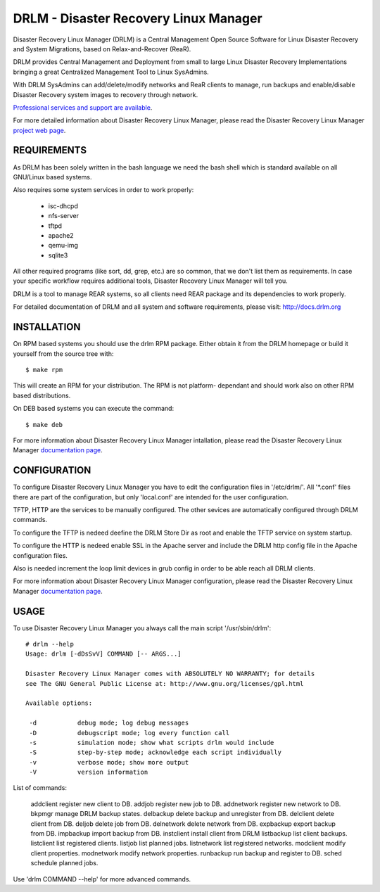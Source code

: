 DRLM - Disaster Recovery Linux Manager
======================================

Disaster Recovery Linux Manager (DRLM) is a Central Management Open Source
Software for Linux Disaster Recovery and System Migrations, based on
Relax-and-Recover (ReaR).

DRLM provides Central Management and Deployment from small to large
Linux Disaster Recovery Implementations bringing a great Centralized Management
Tool to Linux SysAdmins.

With DRLM SysAdmins can add/delete/modify networks and ReaR clients to manage,
run backups and enable/disable Disaster Recovery system images to recovery
through network.

`Professional services and support are available
<http://www.brainupdaters.net/en/drlm-services/>`_.

For more detailed information about Disaster Recovery Linux Manager, please
read the Disaster Recovery Linux Manager `project web page
<http://www.drlm.org/>`_.


REQUIREMENTS
------------

As DRLM has been solely written in the bash language we need the
bash shell which is standard available on all GNU/Linux based systems.

Also requires some system services in order to work properly:

  * isc-dhcpd
  * nfs-server
  * tftpd
  * apache2
  * qemu-img
  * sqlite3

All other required programs (like sort, dd, grep, etc.) are so common, that
we don't list them as requirements. In case your specific workflow requires
additional tools, Disaster Recovery Linux Manager will tell you.

DRLM is a tool to manage REAR systems, so all clients need REAR package and
its dependencies to work properly.

For detailed documentation of DRLM and all system and software requirements,
please visit: http://docs.drlm.org


INSTALLATION
------------

On RPM based systems you should use the drlm RPM package. Either obtain it
from the DRLM homepage or build it yourself from the source
tree with:
::

  $ make rpm

This will create an RPM for your distribution. The RPM is not platform-
dependant and should work also on other RPM based distributions.

On DEB based systems you can execute the command:
::

  $ make deb

For more information about Disaster Recovery Linux Manager intallation, 
please read the Disaster Recovery Linux Manager `documentation page
<http://docs.drlm.org/>`_.


CONFIGURATION
-------------

To configure Disaster Recovery Linux Manager you have to edit the configuration
files in '/etc/drlm/'. All '*.conf' files there are part of the configuration,
but only 'local.conf' are intended for the user configuration.

TFTP, HTTP are the services to be manually configured. The other sevices are
automatically configured through DRLM commands.

To configure the TFTP is nedeed deefine the DRLM Store Dir as root and enable
the TFTP service on system startup.

To configure the HTTP is nedeed enable SSL in the Apache server and include the
DRLM http config file in the Apache configuration files.

Also is needed increment the loop limit devices in grub config in order to be 
able reach all DRLM clients.

For more information about Disaster Recovery Linux Manager configuration, 
please read the Disaster Recovery Linux Manager `documentation page
<http://docs.drlm.org/>`_.


USAGE
-----

To use Disaster Recovery Linux Manager you always call the main script
'/usr/sbin/drlm':

::

  # drlm --help
  Usage: drlm [-dDsSvV] COMMAND [-- ARGS...]

  Disaster Recovery Linux Manager comes with ABSOLUTELY NO WARRANTY; for details
  see The GNU General Public License at: http://www.gnu.org/licenses/gpl.html

  Available options:

   -d           debug mode; log debug messages
   -D           debugscript mode; log every function call
   -s           simulation mode; show what scripts drlm would include
   -S           step-by-step mode; acknowledge each script individually
   -v           verbose mode; show more output
   -V           version information

List of commands:
 
  addclient       register new client to DB.
  addjob          register new job to DB.
  addnetwork      register new network to DB.
  bkpmgr          manage DRLM backup states.
  delbackup       delete backup and unregister from DB.
  delclient       delete client from DB.
  deljob          delete job from DB.
  delnetwork      delete network from DB.
  expbackup       export backup from DB.
  impbackup       import backup from DB.
  instclient      install client from DRLM
  listbackup      list client backups.
  listclient      list registered clients.
  listjob         list planned jobs.
  listnetwork     list registered networks.
  modclient       modify client properties.
  modnetwork      modify network properties.
  runbackup       run backup and register to DB.
  sched           schedule planned jobs.

Use 'drlm COMMAND --help' for more advanced commands.
